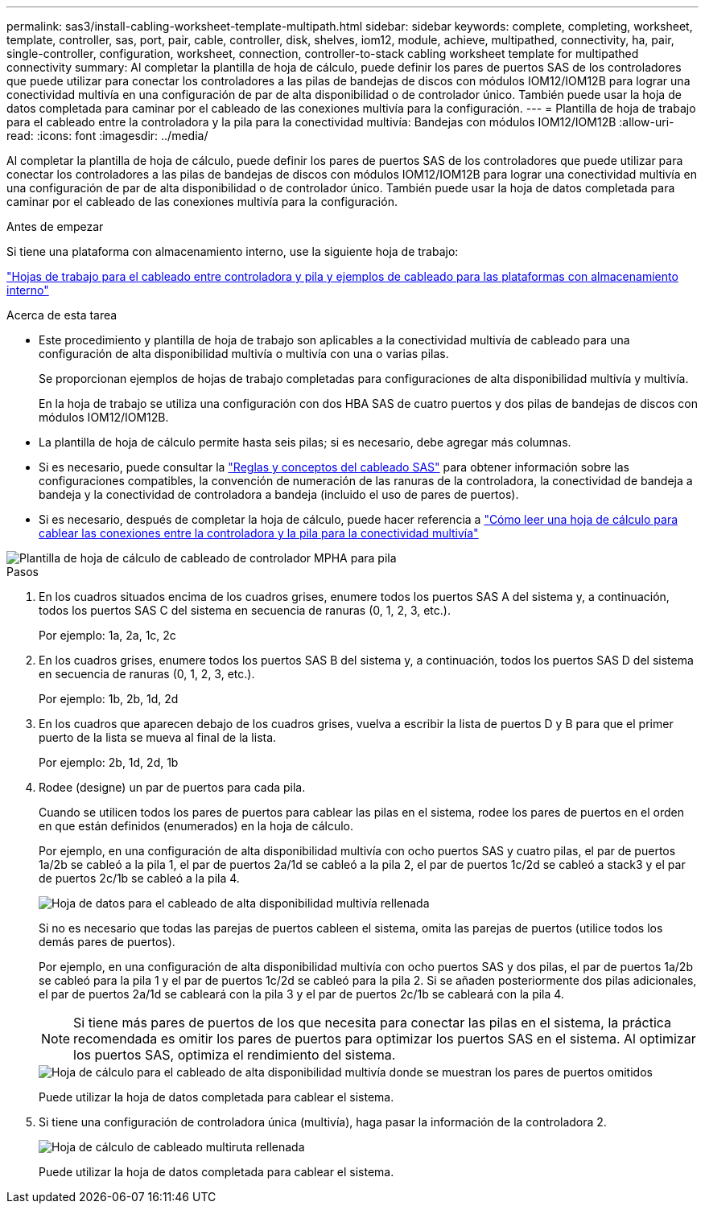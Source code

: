 ---
permalink: sas3/install-cabling-worksheet-template-multipath.html 
sidebar: sidebar 
keywords: complete, completing, worksheet, template, controller, sas, port, pair, cable, controller, disk, shelves, iom12, module, achieve, multipathed, connectivity, ha, pair, single-controller, configuration, worksheet, connection, controller-to-stack cabling worksheet template for multipathed connectivity 
summary: Al completar la plantilla de hoja de cálculo, puede definir los pares de puertos SAS de los controladores que puede utilizar para conectar los controladores a las pilas de bandejas de discos con módulos IOM12/IOM12B para lograr una conectividad multivía en una configuración de par de alta disponibilidad o de controlador único. También puede usar la hoja de datos completada para caminar por el cableado de las conexiones multivía para la configuración. 
---
= Plantilla de hoja de trabajo para el cableado entre la controladora y la pila para la conectividad multivía: Bandejas con módulos IOM12/IOM12B
:allow-uri-read: 
:icons: font
:imagesdir: ../media/


[role="lead"]
Al completar la plantilla de hoja de cálculo, puede definir los pares de puertos SAS de los controladores que puede utilizar para conectar los controladores a las pilas de bandejas de discos con módulos IOM12/IOM12B para lograr una conectividad multivía en una configuración de par de alta disponibilidad o de controlador único. También puede usar la hoja de datos completada para caminar por el cableado de las conexiones multivía para la configuración.

.Antes de empezar
Si tiene una plataforma con almacenamiento interno, use la siguiente hoja de trabajo:

link:install-cabling-worksheets-examples-fas2600.html["Hojas de trabajo para el cableado entre controladora y pila y ejemplos de cableado para las plataformas con almacenamiento interno"]

.Acerca de esta tarea
* Este procedimiento y plantilla de hoja de trabajo son aplicables a la conectividad multivía de cableado para una configuración de alta disponibilidad multivía o multivía con una o varias pilas.
+
Se proporcionan ejemplos de hojas de trabajo completadas para configuraciones de alta disponibilidad multivía y multivía.

+
En la hoja de trabajo se utiliza una configuración con dos HBA SAS de cuatro puertos y dos pilas de bandejas de discos con módulos IOM12/IOM12B.

* La plantilla de hoja de cálculo permite hasta seis pilas; si es necesario, debe agregar más columnas.
* Si es necesario, puede consultar la link:install-cabling-rules.html["Reglas y conceptos del cableado SAS"] para obtener información sobre las configuraciones compatibles, la convención de numeración de las ranuras de la controladora, la conectividad de bandeja a bandeja y la conectividad de controladora a bandeja (incluido el uso de pares de puertos).
* Si es necesario, después de completar la hoja de cálculo, puede hacer referencia a link:install-cabling-worksheets-how-to-read-multipath.html["Cómo leer una hoja de cálculo para cablear las conexiones entre la controladora y la pila para la conectividad multivía"]


image::../media/drw_worksheet_mpha_template.gif[Plantilla de hoja de cálculo de cableado de controlador MPHA para pila]

.Pasos
. En los cuadros situados encima de los cuadros grises, enumere todos los puertos SAS A del sistema y, a continuación, todos los puertos SAS C del sistema en secuencia de ranuras (0, 1, 2, 3, etc.).
+
Por ejemplo: 1a, 2a, 1c, 2c

. En los cuadros grises, enumere todos los puertos SAS B del sistema y, a continuación, todos los puertos SAS D del sistema en secuencia de ranuras (0, 1, 2, 3, etc.).
+
Por ejemplo: 1b, 2b, 1d, 2d

. En los cuadros que aparecen debajo de los cuadros grises, vuelva a escribir la lista de puertos D y B para que el primer puerto de la lista se mueva al final de la lista.
+
Por ejemplo: 2b, 1d, 2d, 1b

. Rodee (designe) un par de puertos para cada pila.
+
Cuando se utilicen todos los pares de puertos para cablear las pilas en el sistema, rodee los pares de puertos en el orden en que están definidos (enumerados) en la hoja de cálculo.

+
Por ejemplo, en una configuración de alta disponibilidad multivía con ocho puertos SAS y cuatro pilas, el par de puertos 1a/2b se cableó a la pila 1, el par de puertos 2a/1d se cableó a la pila 2, el par de puertos 1c/2d se cableó a stack3 y el par de puertos 2c/1b se cableó a la pila 4.

+
image::../media/drw_worksheet_mpha_slots_1_and_2_two_4porthbas_two_stacks.gif[Hoja de datos para el cableado de alta disponibilidad multivía rellenada]

+
Si no es necesario que todas las parejas de puertos cableen el sistema, omita las parejas de puertos (utilice todos los demás pares de puertos).

+
Por ejemplo, en una configuración de alta disponibilidad multivía con ocho puertos SAS y dos pilas, el par de puertos 1a/2b se cableó para la pila 1 y el par de puertos 1c/2d se cableó para la pila 2. Si se añaden posteriormente dos pilas adicionales, el par de puertos 2a/1d se cableará con la pila 3 y el par de puertos 2c/1b se cableará con la pila 4.

+

NOTE: Si tiene más pares de puertos de los que necesita para conectar las pilas en el sistema, la práctica recomendada es omitir los pares de puertos para optimizar los puertos SAS en el sistema. Al optimizar los puertos SAS, optimiza el rendimiento del sistema.

+
image::../media/drw_worksheet_mpha_skipped_template.gif[Hoja de cálculo para el cableado de alta disponibilidad multivía donde se muestran los pares de puertos omitidos]

+
Puede utilizar la hoja de datos completada para cablear el sistema.

. Si tiene una configuración de controladora única (multivía), haga pasar la información de la controladora 2.
+
image::../media/drw_worksheet_mp_template.gif[Hoja de cálculo de cableado multiruta rellenada]

+
Puede utilizar la hoja de datos completada para cablear el sistema.


